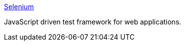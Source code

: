 :jbake-type: post
:jbake-status: published
:jbake-title: Selenium
:jbake-tags: client-side,développement,software,web,test,_mois_nov.,_année_2004
:jbake-date: 2004-11-22
:jbake-depth: ../
:jbake-uri: shaarli/1101142886000.adoc
:jbake-source: https://nicolas-delsaux.hd.free.fr/Shaarli?searchterm=http%3A%2F%2Fselenium.thoughtworks.com%2F&searchtags=client-side+d%C3%A9veloppement+software+web+test+_mois_nov.+_ann%C3%A9e_2004
:jbake-style: shaarli

http://selenium.thoughtworks.com/[Selenium]

JavaScript driven test framework for web applications.
